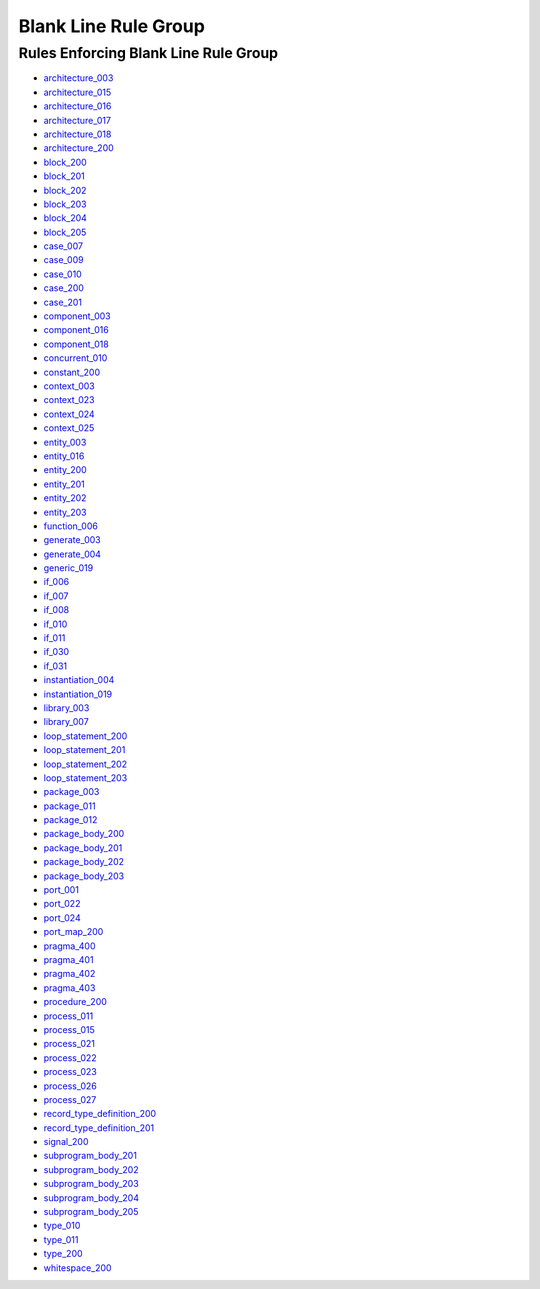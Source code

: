 
Blank Line Rule Group
---------------------

Rules Enforcing Blank Line Rule Group
#####################################

* `architecture_003 <../architecture_rules.html#architecture-003>`_
* `architecture_015 <../architecture_rules.html#architecture-015>`_
* `architecture_016 <../architecture_rules.html#architecture-016>`_
* `architecture_017 <../architecture_rules.html#architecture-017>`_
* `architecture_018 <../architecture_rules.html#architecture-018>`_
* `architecture_200 <../architecture_rules.html#architecture-200>`_
* `block_200 <../block_rules.html#block-200>`_
* `block_201 <../block_rules.html#block-201>`_
* `block_202 <../block_rules.html#block-202>`_
* `block_203 <../block_rules.html#block-203>`_
* `block_204 <../block_rules.html#block-204>`_
* `block_205 <../block_rules.html#block-205>`_
* `case_007 <../case_rules.html#case-007>`_
* `case_009 <../case_rules.html#case-009>`_
* `case_010 <../case_rules.html#case-010>`_
* `case_200 <../case_rules.html#case-200>`_
* `case_201 <../case_rules.html#case-201>`_
* `component_003 <../component_rules.html#component-003>`_
* `component_016 <../component_rules.html#component-016>`_
* `component_018 <../component_rules.html#component-018>`_
* `concurrent_010 <../concurrent_rules.html#concurrent-010>`_
* `constant_200 <../constant_rules.html#constant-200>`_
* `context_003 <../context_rules.html#context-003>`_
* `context_023 <../context_rules.html#context-023>`_
* `context_024 <../context_rules.html#context-024>`_
* `context_025 <../context_rules.html#context-025>`_
* `entity_003 <../entity_rules.html#entity-003>`_
* `entity_016 <../entity_rules.html#entity-016>`_
* `entity_200 <../entity_rules.html#entity-200>`_
* `entity_201 <../entity_rules.html#entity-201>`_
* `entity_202 <../entity_rules.html#entity-202>`_
* `entity_203 <../entity_rules.html#entity-203>`_
* `function_006 <../function_rules.html#function-006>`_
* `generate_003 <../generate_rules.html#generate-003>`_
* `generate_004 <../generate_rules.html#generate-004>`_
* `generic_019 <../generic_rules.html#generic-019>`_
* `if_006 <../if_rules.html#if-006>`_
* `if_007 <../if_rules.html#if-007>`_
* `if_008 <../if_rules.html#if-008>`_
* `if_010 <../if_rules.html#if-010>`_
* `if_011 <../if_rules.html#if-011>`_
* `if_030 <../if_rules.html#if-030>`_
* `if_031 <../if_rules.html#if-031>`_
* `instantiation_004 <../instantiation_rules.html#instantiation-004>`_
* `instantiation_019 <../instantiation_rules.html#instantiation-019>`_
* `library_003 <../library_rules.html#library-003>`_
* `library_007 <../library_rules.html#library-007>`_
* `loop_statement_200 <../loop_statement_rules.html#loop-statement-200>`_
* `loop_statement_201 <../loop_statement_rules.html#loop-statement-201>`_
* `loop_statement_202 <../loop_statement_rules.html#loop-statement-202>`_
* `loop_statement_203 <../loop_statement_rules.html#loop-statement-203>`_
* `package_003 <../package_rules.html#package-003>`_
* `package_011 <../package_rules.html#package-011>`_
* `package_012 <../package_rules.html#package-012>`_
* `package_body_200 <../package_body_rules.html#package-body-200>`_
* `package_body_201 <../package_body_rules.html#package-body-201>`_
* `package_body_202 <../package_body_rules.html#package-body-202>`_
* `package_body_203 <../package_body_rules.html#package-body-203>`_
* `port_001 <../port_rules.html#port-001>`_
* `port_022 <../port_rules.html#port-022>`_
* `port_024 <../port_rules.html#port-024>`_
* `port_map_200 <../port_map_rules.html#port-map-200>`_
* `pragma_400 <../pragma_rules.html#pragma-400>`_
* `pragma_401 <../pragma_rules.html#pragma-401>`_
* `pragma_402 <../pragma_rules.html#pragma-402>`_
* `pragma_403 <../pragma_rules.html#pragma-403>`_
* `procedure_200 <../procedure_rules.html#procedure-200>`_
* `process_011 <../process_rules.html#process-011>`_
* `process_015 <../process_rules.html#process-015>`_
* `process_021 <../process_rules.html#process-021>`_
* `process_022 <../process_rules.html#process-022>`_
* `process_023 <../process_rules.html#process-023>`_
* `process_026 <../process_rules.html#process-026>`_
* `process_027 <../process_rules.html#process-027>`_
* `record_type_definition_200 <../record_type_definition_rules.html#record-type-definition-200>`_
* `record_type_definition_201 <../record_type_definition_rules.html#record-type-definition-201>`_
* `signal_200 <../signal_rules.html#signal-200>`_
* `subprogram_body_201 <../subprogram_body_rules.html#subprogram-body-201>`_
* `subprogram_body_202 <../subprogram_body_rules.html#subprogram-body-202>`_
* `subprogram_body_203 <../subprogram_body_rules.html#subprogram-body-203>`_
* `subprogram_body_204 <../subprogram_body_rules.html#subprogram-body-204>`_
* `subprogram_body_205 <../subprogram_body_rules.html#subprogram-body-205>`_
* `type_010 <../type_rules.html#type-010>`_
* `type_011 <../type_rules.html#type-011>`_
* `type_200 <../type_rules.html#type-200>`_
* `whitespace_200 <../whitespace_rules.html#whitespace-200>`_

